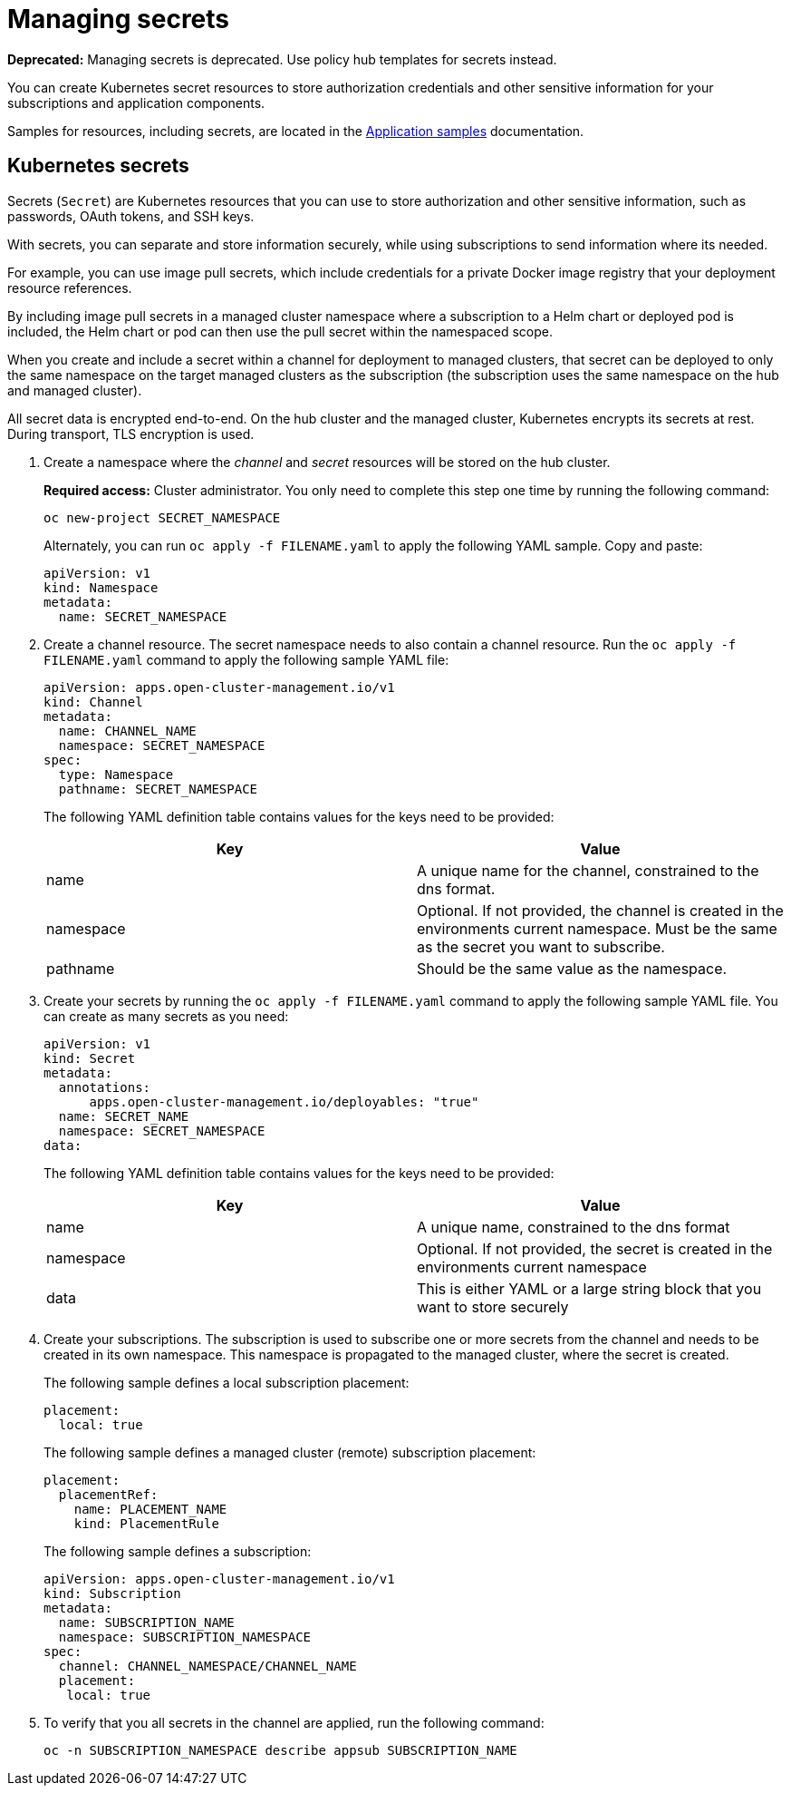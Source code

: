[#managing-secrets]
= Managing secrets 

**Deprecated:** Managing secrets is deprecated. Use policy hub templates for secrets instead.

You can create Kubernetes secret resources to store authorization credentials and other sensitive information for your subscriptions and application components.

Samples for resources, including secrets, are located in the xref:../applications/app_sample.adoc#application-samples[Application samples] documentation.

[#kubernetes-secrets]
== Kubernetes secrets

Secrets (`Secret`) are Kubernetes resources that you can use to store authorization and other sensitive information, such as passwords, OAuth tokens, and SSH keys. 

With secrets, you can separate and store information securely, while using subscriptions to send information where its needed.

For example, you can use image pull secrets, which include credentials for a private Docker image registry that your deployment resource references. 

By including image pull secrets in a managed cluster namespace where a subscription to a Helm chart or deployed pod is included, the Helm chart or pod can then use the pull secret within the namespaced scope.

When you create and include a secret within a channel for deployment to managed clusters, that secret can be deployed to only the same namespace on the target managed clusters as the subscription (the subscription uses the same namespace on the hub and managed cluster).  

All secret data is encrypted end-to-end. On the hub cluster and the managed cluster, Kubernetes encrypts its secrets at rest. During transport, TLS encryption is used.

. Create a namespace where the _channel_ and _secret_ resources will be stored on the hub cluster. 

+
*Required access:* Cluster administrator. You only need to complete this step one time by running the following command:
+
----
oc new-project SECRET_NAMESPACE
----
+
Alternately, you can run `oc apply -f FILENAME.yaml` to apply the following YAML sample. Copy and paste:
+

[source,yaml]
----
apiVersion: v1
kind: Namespace
metadata:
  name: SECRET_NAMESPACE
----

. Create a channel resource. The secret namespace needs to also contain a channel resource. Run the `oc apply -f FILENAME.yaml` command to apply the following sample YAML file:
+
[source,yaml]
----
apiVersion: apps.open-cluster-management.io/v1
kind: Channel
metadata:
  name: CHANNEL_NAME
  namespace: SECRET_NAMESPACE
spec:
  type: Namespace
  pathname: SECRET_NAMESPACE
----
+
The following YAML definition table contains values for the keys need to be provided:
+
|===
| Key | Value

| name 
| A unique name for the channel, constrained to the dns format.

| namespace 
| Optional. If not provided, the channel is created in the environments current namespace. Must be the same as the secret you want to subscribe. 

| pathname 
| Should be the same value as the namespace.
|===

. Create your secrets by running the `oc apply -f FILENAME.yaml` command to apply the following sample YAML file. You can create as many secrets as you need: 
+
[source,yaml]
----
apiVersion: v1
kind: Secret
metadata:
  annotations:
      apps.open-cluster-management.io/deployables: "true"
  name: SECRET_NAME
  namespace: SECRET_NAMESPACE
data:
----
+
The following YAML definition table contains values for the keys need to be provided:
+
|===
| Key | Value 

|name 
| A unique name, constrained to the dns format 

| namespace 
| Optional. If not provided, the secret is created in the environments current namespace 

|data 
| This is either YAML or a large string block that you want to store securely 
|===

. Create your subscriptions. The subscription is used to subscribe one or more secrets from the channel and needs to be created in its own namespace. This namespace is propagated to the managed cluster, where the secret is created.
+
The following sample defines a local subscription placement:
+
[source,yaml]
----
placement:
  local: true
----
+
The following sample defines a managed cluster (remote) subscription placement:
+
[source,yaml]
----
placement:
  placementRef:
    name: PLACEMENT_NAME
    kind: PlacementRule
----
+
The following sample defines a subscription:
+
[source,yaml]
----
apiVersion: apps.open-cluster-management.io/v1
kind: Subscription
metadata:
  name: SUBSCRIPTION_NAME
  namespace: SUBSCRIPTION_NAMESPACE
spec:
  channel: CHANNEL_NAMESPACE/CHANNEL_NAME
  placement:
   local: true
----

. To verify that you all secrets in the channel are applied, run the following command:
+
----
oc -n SUBSCRIPTION_NAMESPACE describe appsub SUBSCRIPTION_NAME
----
